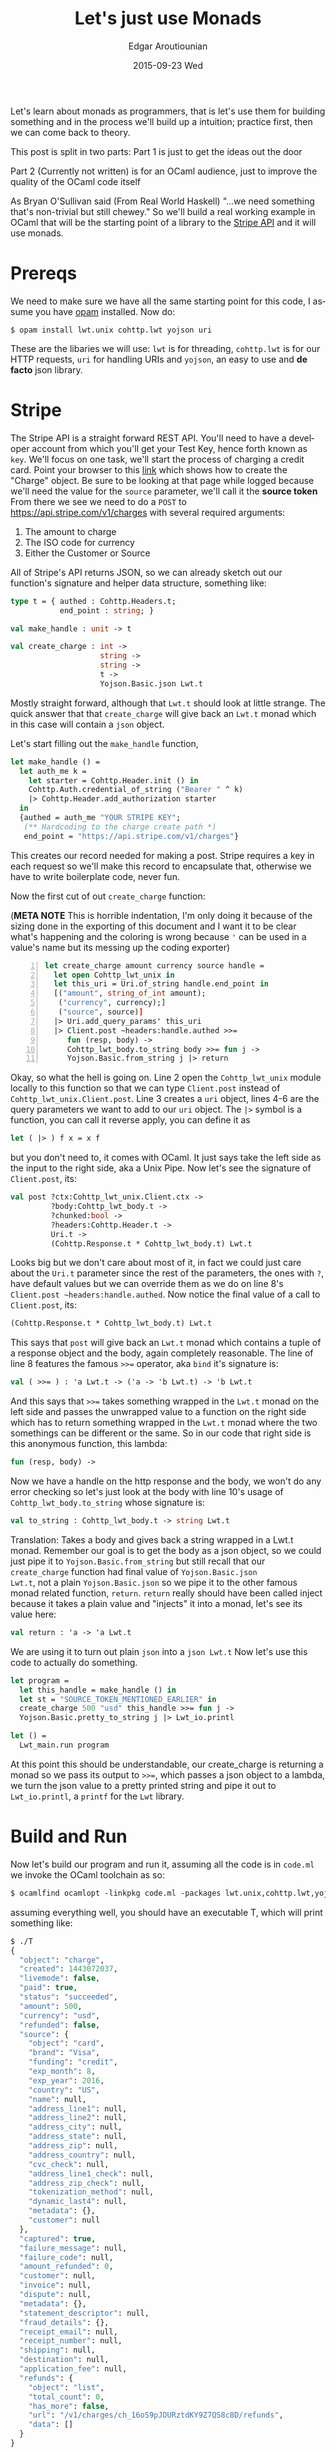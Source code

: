 #+TITLE:       Let's just use Monads
#+AUTHOR:      Edgar Aroutiounian
#+EMAIL:       edgar.factorial@gmail.com
#+DATE:        2015-09-23 Wed
#+URI:         /blog/%y/%m/%d/let's-just-use-monads
#+KEYWORDS:    monads
#+TAGS:        ocaml, functional programming
#+LANGUAGE:    en
#+OPTIONS:     H:3 num:nil toc:nil \n:nil ::t |:t ^:nil -:nil f:t *:t <:t
#+DESCRIPTION: Pragmatic Monads

Let's learn about monads as programmers, that is let's use them for
building something and in the process we'll build up a intuition;
practice first, then we can come back to theory.

This post is split in two parts: 
Part 1 is just to get the ideas out the door

Part 2 (Currently not written) is for an OCaml audience,
just to improve the quality of the OCaml code itself

As Bryan O'Sullivan said (From Real World Haskell) "...we need
something that's non-trivial but still chewey." So we'll build a real
working example in OCaml that will be the starting point of a library
to the [[https://stripe.com/docs/api][Stripe API]] and it will use monads.

* Prereqs
We need to make sure we have all the same starting point for this
code, I assume you have [[https://opam.ocaml.org][opam]] installed. Now do:
#+BEGIN_SRC shell
$ opam install lwt.unix cohttp.lwt yojson uri
#+END_SRC
These are the libaries we will use: ~lwt~ is for threading,
~cohttp.lwt~ is for our HTTP requests, ~uri~ for handling URIs and
~yojson~, an easy to use and *de facto* json library.

* Stripe
The Stripe API is a straight forward REST API. You'll need to have a
developer account from which you'll get your Test Key, hence forth
known as ~key~. We'll focus on one task, we'll start the process of
charging a credit card. Point your browser to this [[https://stripe.com/docs/api#create_charge][link]] which shows
how to create the "Charge" object. Be sure to be looking at that page
while logged because we'll need the value for the ~source~ parameter,
we'll call it the *source token* From there we see we need to do a
~POST~ to https://api.stripe.com/v1/charges with several required
arguments:

1) The amount to charge
2) The ISO code for currency 
3) Either the Customer or Source
   
All of Stripe's API returns JSON, so we can already sketch out our
function's signature and helper data structure, something like:
#+BEGIN_SRC ocaml
type t = { authed : Cohttp.Headers.t; 
           end_point : string; }

val make_handle : unit -> t

val create_charge : int -> 
                    string -> 
                    string ->
                    t ->  
                    Yojson.Basic.json Lwt.t
#+END_SRC
Mostly straight forward, although that ~Lwt.t~ should look at
little strange. The quick answer that that ~create_charge~ will give
back an ~Lwt.t~ monad which in this case will contain a ~json~ object.

Let's start filling out the ~make_handle~ function, 
#+BEGIN_SRC ocaml
let make_handle () = 
  let auth_me k = 
    let starter = Cohttp.Header.init () in 
    Cohttp.Auth.credential_of_string ("Bearer " ^ k)
    |> Cohttp.Header.add_authorization starter
  in
  {authed = auth_me "YOUR STRIPE KEY"; 
   (** Hardcoding to the charge create path *)
   end_point = "https://api.stripe.com/v1/charges"}
#+END_SRC
This creates our record needed for making a post. Stripe requires a
key in each request so we'll make this record to encapsulate that,
otherwise we have to write boilerplate code, never fun.

Now the first cut of out ~create_charge~ function:

(*META NOTE* This is horrible indentation, I'm only doing it because
of the sizing done in the exporting of this document and I want it to
be clear what's happening and the coloring is wrong because ~'~ can be
used in a value's name but its messing up the coding exporter)
#+BEGIN_SRC ocaml -n
let create_charge amount currency source handle = 
  let open Cohttp_lwt_unix in
  let this_uri = Uri.of_string handle.end_point in
  [("amount", string_of_int amount);
   ("currency", currency);]
   ("source", source)]
  |> Uri.add_query_params' this_uri
  |> Client.post ~headers:handle.authed >>= 
     fun (resp, body) -> 
     Cohttp_lwt_body.to_string body >>= fun j -> 
     Yojson.Basic.from_string j |> return
#+END_SRC
Okay, so what the hell is going on. Line 2 open the ~Cohttp_lwt_unix~
module locally to this function so that we can type ~Client.post~
instead of ~Cohttp_lwt_unix.Client.post~. Line 3 creates a ~uri~
object, lines 4-6 are the query parameters we want to add to our ~uri~
object. The ~|>~ symbol is a function, you can call it reverse apply,
you can define it as
#+BEGIN_SRC ocaml 
let ( |> ) f x = x f
#+END_SRC
but you don't need to, it comes with OCaml. It just says take the left
side as the input to the right side, aka a Unix Pipe. Now let's see
the signature of ~Client.post~, its:
#+BEGIN_SRC ocaml
val post ?ctx:Cohttp_lwt_unix.Client.ctx ->
         ?body:Cohttp_lwt_body.t ->
         ?chunked:bool ->
         ?headers:Cohttp.Header.t ->
         Uri.t -> 
         (Cohttp.Response.t * Cohttp_lwt_body.t) Lwt.t
#+END_SRC
Looks big but we don't care about most of it, in fact we could just
care about the ~Uri.t~ parameter since the rest of the parameters, the
ones with ~?~, have default values but we can override them as we do
on line 8's ~Client.post ~headers:handle.authed~. Now notice the final
value of a call to ~Client.post~, its:
#+BEGIN_SRC ocaml
(Cohttp.Response.t * Cohttp_lwt_body.t) Lwt.t
#+END_SRC
This says that ~post~ will give back an ~Lwt.t~ monad which contains a
tuple of a response object and the body, again completely reasonable.
The line of line 8 features the famous ~>>=~ operator, aka ~bind~ it's
signature is:
#+BEGIN_SRC ocaml
val ( >>= ) : 'a Lwt.t -> ('a -> 'b Lwt.t) -> 'b Lwt.t
#+END_SRC
And this says that ~>>=~ takes something wrapped in the ~Lwt.t~ monad
on the left side and passes the unwrapped value to a function on the
right side which has to return something wrapped in the ~Lwt.t~ monad
where the two somethings can be different or the same. So in our code
that right side is this anonymous function, this lambda:
#+BEGIN_SRC ocaml
fun (resp, body) -> 
#+END_SRC
Now we have a handle on the http response and the body, we won't do
any error checking so let's just look at the body with line 10's usage
of ~Cohttp_lwt_body.to_string~ whose signature is:
#+BEGIN_SRC ocaml
val to_string : Cohttp_lwt_body.t -> string Lwt.t
#+END_SRC
Translation: Takes a body and gives back a string wrapped in a Lwt.t
monad. Remember our goal is to get the body as a json object, so we
could just pipe it to ~Yojson.Basic.from_string~ but still recall that
our ~create_charge~ function had final value of ~Yojson.Basic.json
Lwt.t~, not a plain ~Yojson.Basic.json~ so we pipe it to the other
famous monad related function, ~return~. ~return~ really should have
been called inject because it takes a plain value and "injects" it
into a monad, let's see its value here:
#+BEGIN_SRC ocaml
val return : 'a -> 'a Lwt.t
#+END_SRC
We are using it to turn out plain ~json~ into a ~json Lwt.t~ Now let's
use this code to actually do something.
#+BEGIN_SRC ocaml
let program = 
  let this_handle = make_handle () in
  let st = "SOURCE_TOKEN_MENTIONED_EARLIER" in
  create_charge 500 "usd" this_handle >>= fun j -> 
  Yojson.Basic.pretty_to_string j |> Lwt_io.printl 

let () = 
  Lwt_main.run program
#+END_SRC
At this point this should be understandable, our create_charge is
returning a monad so we pass its output to ~>>=~, which passes a json
object to a lambda, we turn the json value to a pretty printed string
and pipe it out to ~Lwt_io.printl~, a ~printf~ for the ~Lwt~ library.

* Build and Run
Now let's build our program and run it, assuming all the code is in
~code.ml~ we invoke the OCaml toolchain as so:
#+BEGIN_SRC ocaml
$ ocamlfind ocamlopt -linkpkg code.ml -packages lwt.unix,cohttp.lwt,yojson,uri -o T
#+END_SRC
assuming everything well, you should have an executable T, which will
print something like:
#+BEGIN_SRC ocaml
$ ./T
{
  "object": "charge",
  "created": 1443072037,
  "livemode": false,
  "paid": true,
  "status": "succeeded",
  "amount": 500,
  "currency": "usd",
  "refunded": false,
  "source": {
    "object": "card",
    "brand": "Visa",
    "funding": "credit",
    "exp_month": 8,
    "exp_year": 2016,
    "country": "US",
    "name": null,
    "address_line1": null,
    "address_line2": null,
    "address_city": null,
    "address_state": null,
    "address_zip": null,
    "address_country": null,
    "cvc_check": null,
    "address_line1_check": null,
    "address_zip_check": null,
    "tokenization_method": null,
    "dynamic_last4": null,
    "metadata": {},
    "customer": null
  },
  "captured": true,
  "failure_message": null,
  "failure_code": null,
  "amount_refunded": 0,
  "customer": null,
  "invoice": null,
  "dispute": null,
  "metadata": {},
  "statement_descriptor": null,
  "fraud_details": {},
  "receipt_email": null,
  "receipt_number": null,
  "shipping": null,
  "destination": null,
  "application_fee": null,
  "refunds": {
    "object": "list",
    "total_count": 0,
    "has_more": false,
    "url": "/v1/charges/ch_16oS9pJDURztdKY9Z7QS8c8D/refunds",
    "data": []
  }
}
#+END_SRC

* Moral of the Story
So in terms of actually day to day coding, you don't actually need to
know what a monad "is", you just need to know how to use it and
honestly that's completely fine.
